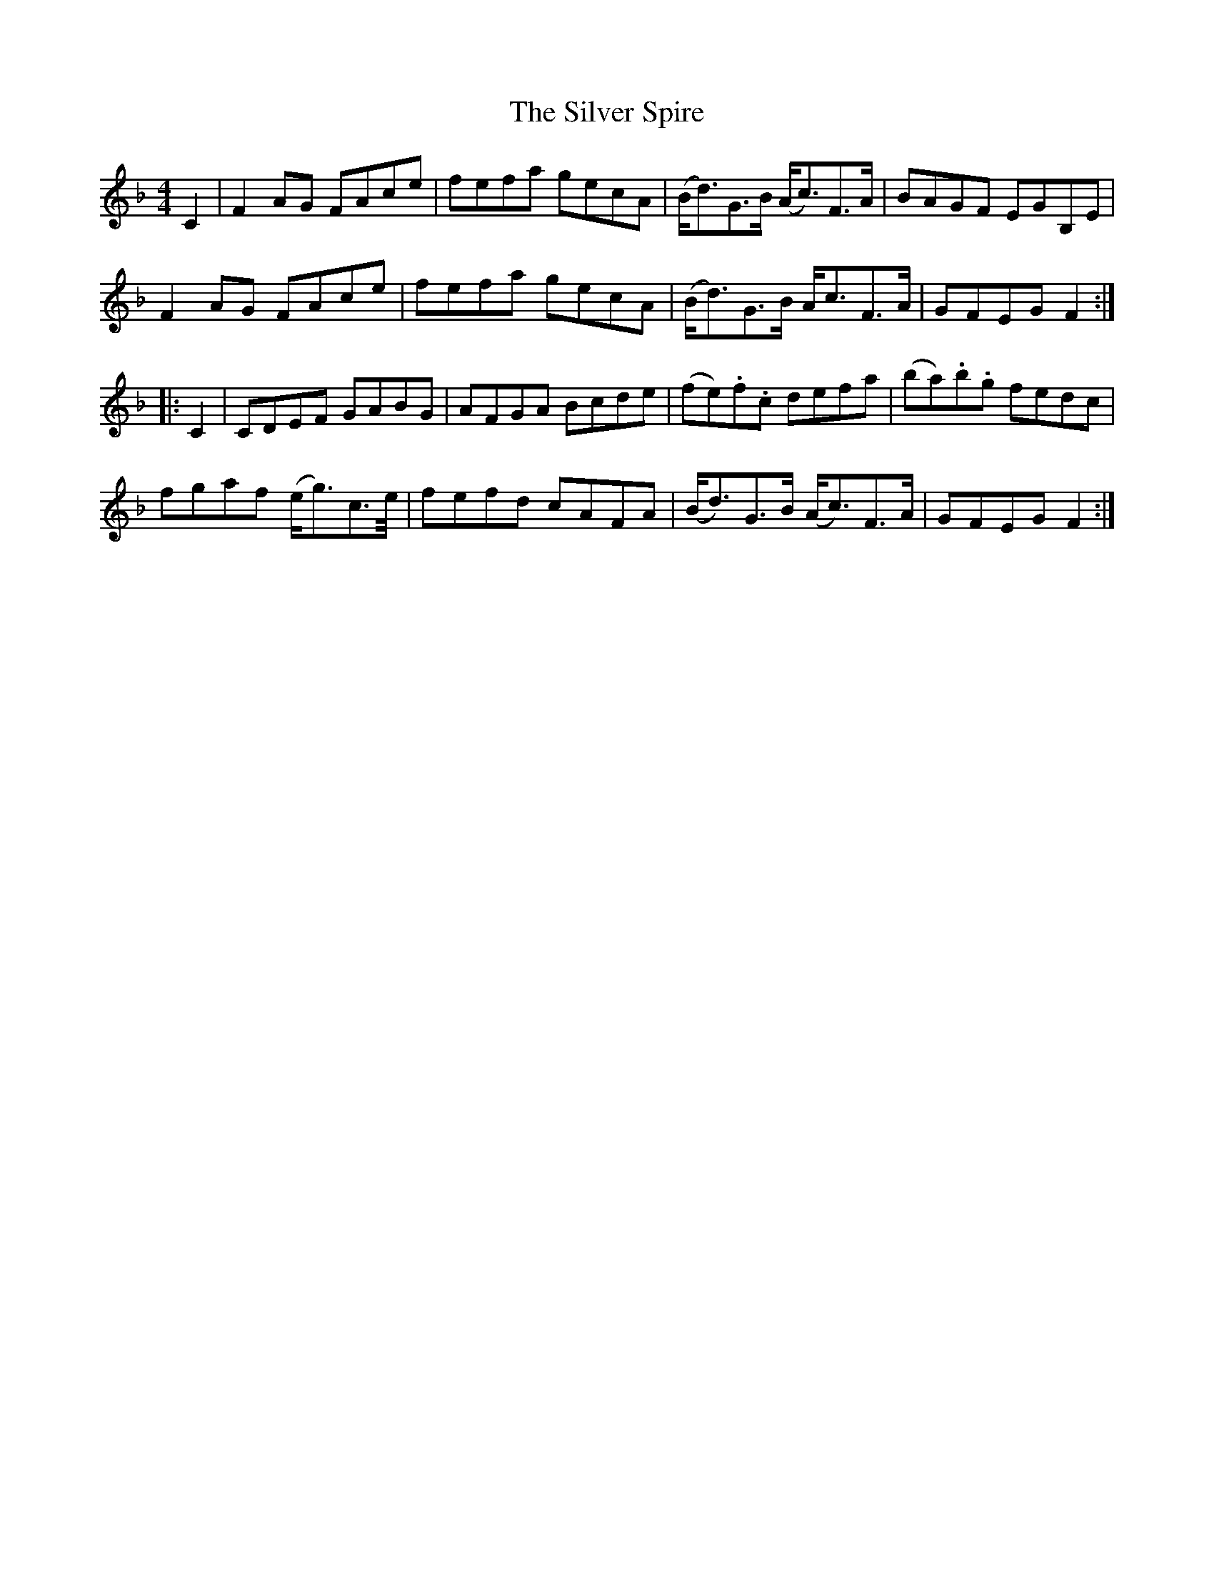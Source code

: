 X: 37075
T: Silver Spire, The
R: reel
M: 4/4
K: Fmajor
C2|F2 AG FAce|fefa gecA|(B<d)G>B (A<c)F>A|BAGF EGB,E|
F2 AG FAce|fefa gecA|(B<d)G>B A<cF>A|GFEG F2:|
|:C2|CDEF GABG|AFGA Bcde|(fe).f.c defa|(ba).b.g fedc|
fgaf (e<g)c>e/|fefd cAFA|(B<d)G>B (A<c)F>A|GFEG F2:|


